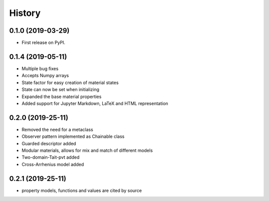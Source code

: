 =======
History
=======

0.1.0 (2019-03-29)
------------------

* First release on PyPI.

0.1.4 (2019-05-11)
------------------

* Multiple bug fixes
* Accepts Numpy arrays
* State factor for easy creation of material states
* State can now be set when initializing
* Expanded the base material properties
* Added support for Jupyter Markdown, LaTeX and HTML representation

0.2.0 (2019-25-11)
------------------

* Removed the need for a metaclass
* Observer pattern implemented as Chainable class
* Guarded descriptor added
* Modular materials, allows for mix and match of different models
* Two-domain-Tait-pvt added
* Cross-Arrhenius model added

0.2.1 (2019-25-11)
------------------

* property models, functions and values are cited by source
